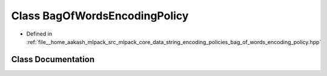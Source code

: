 .. _exhale_class_classmlpack_1_1data_1_1BagOfWordsEncodingPolicy:

Class BagOfWordsEncodingPolicy
==============================

- Defined in :ref:`file__home_aakash_mlpack_src_mlpack_core_data_string_encoding_policies_bag_of_words_encoding_policy.hpp`


Class Documentation
-------------------


.. doxygenclass:: mlpack::data::BagOfWordsEncodingPolicy
   :members:
   :protected-members:
   :undoc-members: